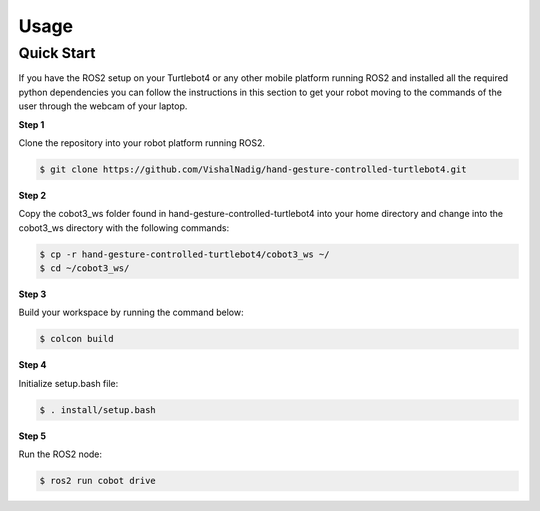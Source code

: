 Usage
=====

Quick Start
-------------
If you have the ROS2 setup on your Turtlebot4 or any other mobile platform running ROS2 and installed all the required python dependencies you can follow the instructions in this section to get your robot moving to the commands of the user through the webcam of your laptop.

**Step 1**

Clone the repository into your robot platform running ROS2.

.. code-block:: console

   $ git clone https://github.com/VishalNadig/hand-gesture-controlled-turtlebot4.git

**Step 2**

Copy the cobot3_ws folder found in hand-gesture-controlled-turtlebot4 into your home directory and change into the cobot3_ws directory with the following commands:

.. code-block:: console

   $ cp -r hand-gesture-controlled-turtlebot4/cobot3_ws ~/
   $ cd ~/cobot3_ws/
   
 
**Step 3**

Build your workspace by running the command below:

.. code-block:: console

   $ colcon build
   
**Step 4**

Initialize setup.bash file:

.. code-block:: console

   $ . install/setup.bash
 
**Step 5**

Run the ROS2 node:

.. code-block:: console

   $ ros2 run cobot drive


